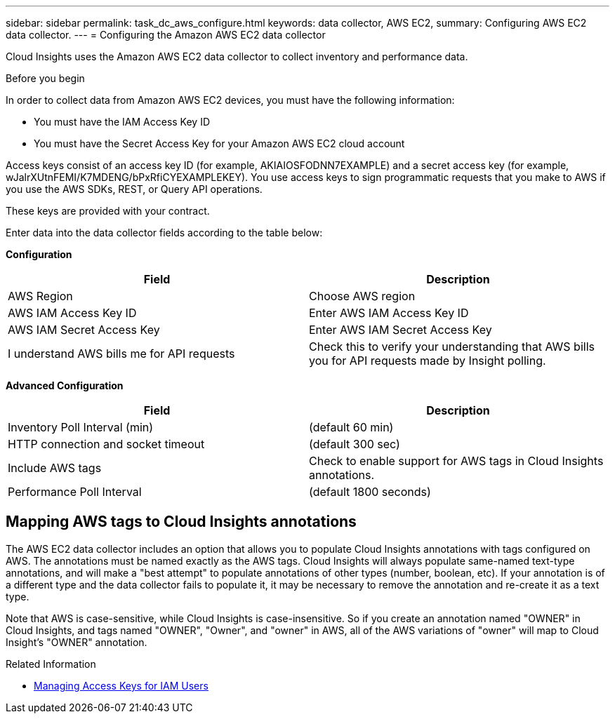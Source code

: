 ---
sidebar: sidebar
permalink: task_dc_aws_configure.html
keywords: data collector, AWS EC2, 
summary: Configuring AWS EC2 data collector.
---
= Configuring the Amazon AWS EC2 data collector

[.lead]

Cloud Insights uses the Amazon AWS EC2 data collector to collect inventory and performance data. 


.Before you begin

In order to collect data from Amazon AWS EC2 devices, you must have the following information: 

* You must have the IAM Access Key ID 
* You must have the Secret Access Key for your Amazon AWS EC2 cloud account

Access keys consist of an access key ID (for example, AKIAIOSFODNN7EXAMPLE) and a secret access key (for example, wJalrXUtnFEMI/K7MDENG/bPxRfiCYEXAMPLEKEY). You use access keys to sign programmatic requests that you make to AWS if you use the AWS SDKs, REST, or Query API operations. 

These keys are provided with your contract.   

Enter data into the data collector fields according to the table below:

*Configuration*

[cols=2*, options="header", cols"50,50"]
|===
|Field | Description
|AWS Region|Choose AWS region
|AWS IAM Access Key ID|Enter AWS IAM Access Key ID
|AWS IAM Secret Access Key|Enter AWS IAM Secret Access Key 
|I understand AWS bills me for API requests|Check this to verify your understanding that AWS bills you for API requests made by Insight polling.
|===

*Advanced Configuration*

[cols=2*, options="header", cols"50,50"]
|===
|Field | Description
|Inventory Poll Interval (min)|(default 60 min)
|HTTP connection and socket timeout|(default 300 sec)
|Include AWS tags|Check to enable support for AWS tags in Cloud Insights annotations.
|Performance Poll Interval|(default 1800 seconds)
|===

== Mapping AWS tags to Cloud Insights annotations

The AWS EC2 data collector includes an option that allows you to populate Cloud Insights annotations with tags configured on AWS. The annotations must be named exactly as the AWS tags. Cloud Insights will always populate same-named text-type annotations, and will make a "best attempt" to populate annotations of other types (number, boolean, etc). If your annotation is of a different type and the data collector fails to populate it, it may be necessary to remove the annotation and re-create it as a text type.

Note that AWS is case-sensitive, while Cloud Insights is case-insensitive. So if you create an annotation named "OWNER" in Cloud Insights, and tags named "OWNER", "Owner", and "owner" in AWS, all of the AWS variations of "owner" will map to Cloud Insight's "OWNER" annotation. 

.Related Information
* https://docs.aws.amazon.com/IAM/latest/UserGuide/id_credentials_access-keys.html[Managing Access Keys for IAM Users^]



